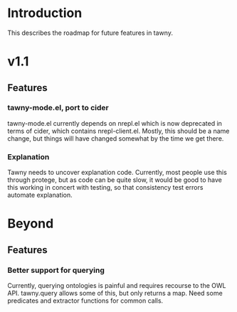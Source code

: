 
* Introduction

This describes the roadmap for future features in tawny.


* v1.1

** Features

*** tawny-mode.el, port to cider

tawny-mode.el currently depends on nrepl.el which is now deprecated in terms
of cider, which contains nrepl-client.el. Mostly, this should be a name
change, but things will have changed somewhat by the time we get there.

*** Explanation

Tawny needs to uncover explanation code. Currently, most people use this
through protege, but as code can be quite slow, it would be good to have this
working in concert with testing, so that consistency test errors automate
explanation.

* Beyond

** Features

*** Better support for querying

Currently, querying ontologies is painful and requires recourse to the OWL
API. tawny.query allows some of this, but only returns a map. Need some
predicates and extractor functions for common calls.



